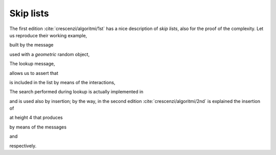 
Skip lists
**********

The first edition :cite:`crescenzi/algoritmi/1st` has a nice description of *skip lists*, also for the
proof of the complexity. Let us reproduce their working example,

.. pharo:autocompiledmethod:: CTSkipListTest>>#sutCrescenzi

  .. image:: ../../../Containers-SkipList/images/CTSkipListTest-testCrescenzi.svg
    :align: center

built by the message

.. pharo:autocompiledmethod:: CTSkipList_class>>#onSortedCollection:lowerBound:upperBound:atRandom:

used with a *geometric* random object,

.. pharo:autocompiledmethod:: CTSkipList_class>>#onSortedCollection:lowerBound:upperBound:

The lookup message,

.. pharo:autocompiledmethod:: CTSkipList>>#includes:equalityBlock:

allows us to assert that

.. image:: ../../../Containers-SkipList/images/CTSkipListTest-testProfileInclusion-key.svg
  :align: center

is included in the list by means of the interactions,

.. image:: ../../../Containers-SkipList/images/CTSkipListTest-testProfileInclusion-sequence-diagram.svg
  :align: center

The search performed during lookup is actually implemented in

.. pharo:autocompiledmethod:: CTSkipList>>#predecessors:

and is used also by insertion; by the way, in the second edition :cite:`crescenzi/algoritmi/2nd` is explained the insertion of 

.. image:: ../../../Containers-SkipList/images/CTSkipListTest-testProfileAdditionOf35-key.svg
  :align: center

at height 4 that produces

.. image:: ../../../Containers-SkipList/images/CTSkipListTest-testProfileAdditionOf35.svg
  :align: center

by means of the messages

.. pharo:autocompiledmethod:: CTSkipList>>#add:atHeight:

and

.. pharo:autocompiledmethod:: CTSkipList>>#add:atHeight:predecessors:

respectively.
